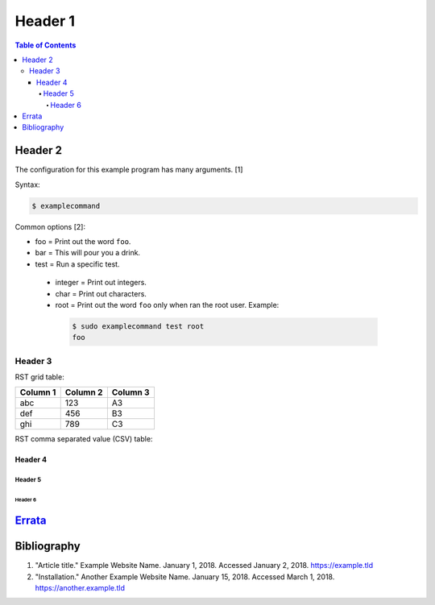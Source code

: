 Header 1
========

.. contents:: Table of Contents

Header 2
--------

The configuration for this example program has many arguments. [1]

Syntax:

.. code-block:: sh

    $ examplecommand

Common options [2]:

-  foo = Print out the word ``foo``.
-  bar = This will pour you a drink.
-  test = Run a specific test.

  -  integer = Print out integers.
  -  char = Print out characters.
  -  root = Print out the word ``foo`` only when ran the root user. Example:

   .. code-block:: sh

       $ sudo examplecommand test root
       foo

Header 3
~~~~~~~~

RST grid table:

+----------+----------+----------+
| Column 1 | Column 2 | Column 3 |
+==========+==========+==========+
| abc      | 123      | A3       |
+----------+----------+----------+
| def      | 456      | B3       |
+----------+----------+----------+
| ghi      | 789      | C3       |
+----------+----------+----------+

RST comma separated value (CSV) table:

.. csv-table::
   :header: Name, Description, Enabled
   :widths: 20, 20, 20

   Example, "There is a comma , in this sentence.", True
   Another Example, 123456, False
   Example #3, This is a long setence with no commas., True
   Ex, "This has working ""quotes"", Value

Header 4
^^^^^^^^

Header 5
''''''''

Header 6
&&&&&&&&

`Errata <https://github.com/ekultails/rootpages/commits/master/src/template.rst>`__
-----------------------------------------------------------------------------------

Bibliography
------------

1. "Article title." Example Website Name. January 1, 2018. Accessed January 2, 2018. https://example.tld
2. "Installation." Another Example Website Name. January 15, 2018. Accessed March 1, 2018. https://another.example.tld
